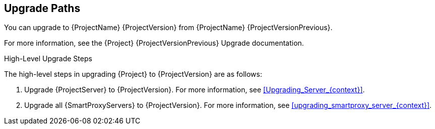 [id="upgrade_paths_{context}"]
== Upgrade Paths

You can upgrade to {ProjectName} {ProjectVersion} from {ProjectName} {ProjectVersionPrevious}.

ifdef::satellite[]
{ProjectServer}s and {SmartProxyServers} on earlier versions must first be upgraded to {Project} {ProjectVersionPrevious}.
For more information, see the https://access.redhat.com/documentation/en-us/red_hat_satellite/{ProjectVersionPrevious}/html/upgrading_and_updating_red_hat_satellite/[_{UpgradingDocTitle} to {ProjectVersionPrevious}_].
endif::[]

ifndef::satellite[]
For more information, see the {Project} {ProjectVersionPrevious} Upgrade documentation.
endif::[]

.High-Level Upgrade Steps

The high-level steps in upgrading {Project} to {ProjectVersion} are as follows:

. Upgrade {ProjectServer} to {ProjectVersion}.
For more information, see xref:Upgrading_Server_{context}[].
. Upgrade all {SmartProxyServers} to {ProjectVersion}.
For more information, see xref:upgrading_smartproxy_server_{context}[].
ifdef::katello,orcharhino[]
. Upgrade to {project-client-name} on all content hosts.
For more information, see xref:upgrading_content_hosts_{context}[].
endif::[]

////
ifdef::satellite[]
During an upgrade of {ProjectServer}, you must observe the correct upgrade path depending on your network environment:

.Overview of {ProjectServer} Upgrade Paths in Connected and Disconnected Network Environments
image::common/upgrade-paths-satellite.png[Overview of {ProjectServer} Upgrade Paths in Connected and Disconnected Network Environments]
endif::[]
////
